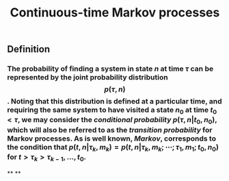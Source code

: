 #+TITLE: Continuous-time Markov processes

** Definition
*** The probability of finding a system in state $n$ at time $\tau$ can be represented by the joint probability distribution $$p(\tau, n)$$. Noting that this distribution is defined at a particular time, and requiring the same system to have visited a state $n_0$ at time $t_0 \lt \tau$, we may consider the /conditional probability/ $p(\tau, n \vert t_0, n_0)$, which will also be referred to as the /transition probability/ for Markov processes. As is well known, /Markov/, corresponds to the condition that $p(t, n \vert \tau_k, m_k) = p(t, n \vert \tau_k, m_k; \cdots ; \tau_1, m_1 ; t_0, n_0)$ for $t \gt \tau_k \gt \tau_{k-1}, \ldots, t_0$.
**
**
